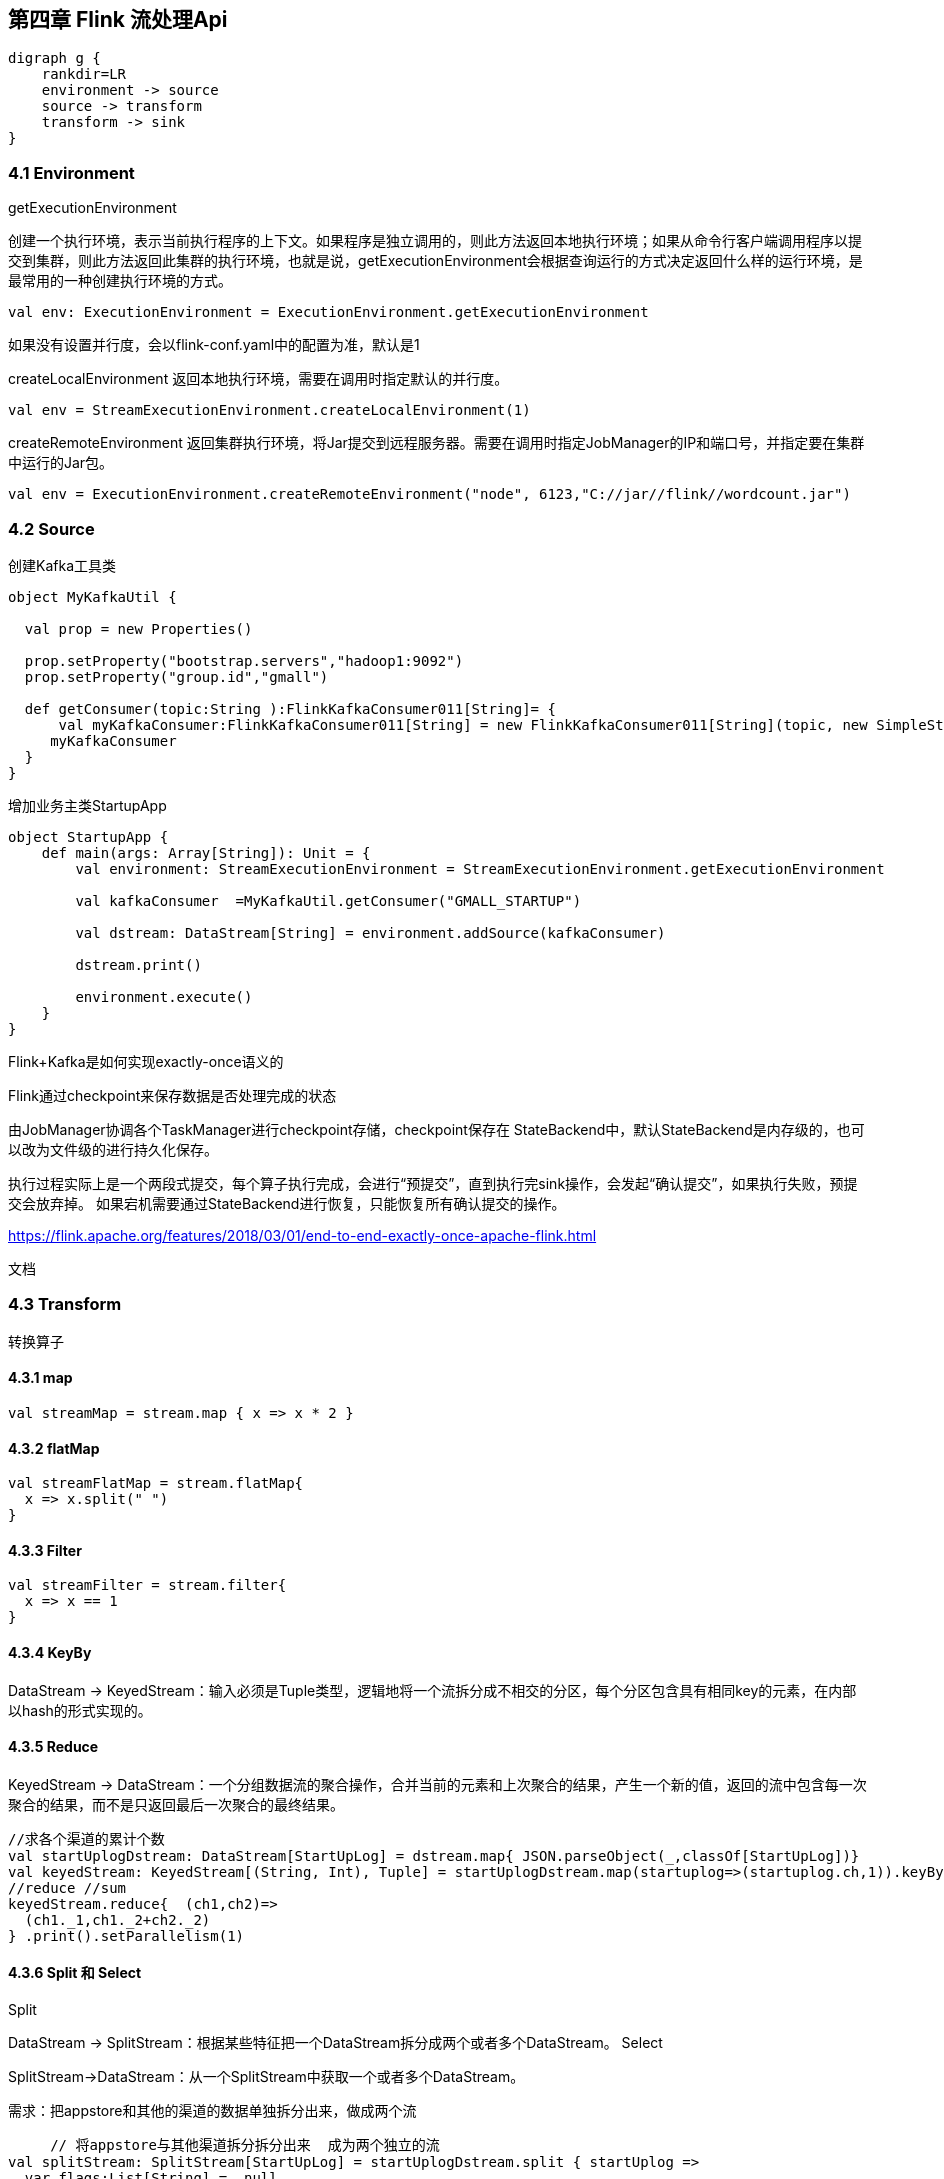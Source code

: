 == 第四章 Flink 流处理Api

[graphviz, dot-example, svg]
----
digraph g {
    rankdir=LR
    environment -> source
    source -> transform
    transform -> sink
}
----

=== 4.1 Environment

getExecutionEnvironment

创建一个执行环境，表示当前执行程序的上下文。如果程序是独立调用的，则此方法返回本地执行环境；如果从命令行客户端调用程序以提交到集群，则此方法返回此集群的执行环境，也就是说，getExecutionEnvironment会根据查询运行的方式决定返回什么样的运行环境，是最常用的一种创建执行环境的方式。

[source,scala]
----
val env: ExecutionEnvironment = ExecutionEnvironment.getExecutionEnvironment
----

如果没有设置并行度，会以flink-conf.yaml中的配置为准，默认是1

createLocalEnvironment
返回本地执行环境，需要在调用时指定默认的并行度。

[source,scala]
----
val env = StreamExecutionEnvironment.createLocalEnvironment(1)
----

createRemoteEnvironment
返回集群执行环境，将Jar提交到远程服务器。需要在调用时指定JobManager的IP和端口号，并指定要在集群中运行的Jar包。

[source,scala]
----
val env = ExecutionEnvironment.createRemoteEnvironment("node", 6123,"C://jar//flink//wordcount.jar")
----

=== 4.2 Source

创建Kafka工具类

[source,scala]
----
object MyKafkaUtil {

  val prop = new Properties()

  prop.setProperty("bootstrap.servers","hadoop1:9092")
  prop.setProperty("group.id","gmall")

  def getConsumer(topic:String ):FlinkKafkaConsumer011[String]= {
      val myKafkaConsumer:FlinkKafkaConsumer011[String] = new FlinkKafkaConsumer011[String](topic, new SimpleStringSchema(), prop)
     myKafkaConsumer
  }
}
----

增加业务主类StartupApp

[souce,scala]
----
object StartupApp {
    def main(args: Array[String]): Unit = {
        val environment: StreamExecutionEnvironment = StreamExecutionEnvironment.getExecutionEnvironment

        val kafkaConsumer  =MyKafkaUtil.getConsumer("GMALL_STARTUP")

        val dstream: DataStream[String] = environment.addSource(kafkaConsumer)

        dstream.print()

        environment.execute()
    }
}
----

Flink+Kafka是如何实现exactly-once语义的

Flink通过checkpoint来保存数据是否处理完成的状态
    
由JobManager协调各个TaskManager进行checkpoint存储，checkpoint保存在 StateBackend中，默认StateBackend是内存级的，也可以改为文件级的进行持久化保存。

执行过程实际上是一个两段式提交，每个算子执行完成，会进行“预提交”，直到执行完sink操作，会发起“确认提交”，如果执行失败，预提交会放弃掉。
如果宕机需要通过StateBackend进行恢复，只能恢复所有确认提交的操作。

https://flink.apache.org/features/2018/03/01/end-to-end-exactly-once-apache-flink.html

文档

=== 4.3 Transform

转换算子

==== 4.3.1 map

[source,scala]
----
val streamMap = stream.map { x => x * 2 }
----

==== 4.3.2 flatMap   

[source,scala]
----
val streamFlatMap = stream.flatMap{
  x => x.split(" ")
}
----

==== 4.3.3 Filter

[source,scala]
----
val streamFilter = stream.filter{
  x => x == 1
}
----

==== 4.3.4 KeyBy

DataStream → KeyedStream：输入必须是Tuple类型，逻辑地将一个流拆分成不相交的分区，每个分区包含具有相同key的元素，在内部以hash的形式实现的。

==== 4.3.5 Reduce

KeyedStream → DataStream：一个分组数据流的聚合操作，合并当前的元素和上次聚合的结果，产生一个新的值，返回的流中包含每一次聚合的结果，而不是只返回最后一次聚合的最终结果。

[source,scala]
----
//求各个渠道的累计个数
val startUplogDstream: DataStream[StartUpLog] = dstream.map{ JSON.parseObject(_,classOf[StartUpLog])}
val keyedStream: KeyedStream[(String, Int), Tuple] = startUplogDstream.map(startuplog=>(startuplog.ch,1)).keyBy(0)
//reduce //sum
keyedStream.reduce{  (ch1,ch2)=>
  (ch1._1,ch1._2+ch2._2)
} .print().setParallelism(1)
----

==== 4.3.6 Split 和 Select

Split

DataStream → SplitStream：根据某些特征把一个DataStream拆分成两个或者多个DataStream。
Select

SplitStream→DataStream：从一个SplitStream中获取一个或者多个DataStream。

需求：把appstore和其他的渠道的数据单独拆分出来，做成两个流

[source,scala]
----
     // 将appstore与其他渠道拆分拆分出来  成为两个独立的流
val splitStream: SplitStream[StartUpLog] = startUplogDstream.split { startUplog =>
  var flags:List[String] =  null
  if ("appstore" == startUplog.ch) {
    flags = List(startUplog.ch)
  } else {
    flags = List("other" )
  }
  flags
}
val appStoreStream: DataStream[StartUpLog] = splitStream.select("appstore")
appStoreStream.print("apple:").setParallelism(1)
val otherStream: DataStream[StartUpLog] = splitStream.select("other")
otherStream.print("other:").setParallelism(1)
----

==== 4.3.7 Connect和CoMap

DataStream,DataStream → ConnectedStreams：连接两个保持他们类型的数据流，两个数据流被Connect之后，只是被放在了一个同一个流中，内部依然保持各自的数据和形式不发生任何变化，两个流相互独立。
CoMap,CoFlatMap

ConnectedStreams → DataStream：作用于ConnectedStreams上，功能与map和flatMap一样，对ConnectedStreams中的每一个Stream分别进行map和flatMap处理。

[source,scala]
----
//合并以后打印
val connStream: ConnectedStreams[StartUpLog, StartUpLog] = appStoreStream.connect(otherStream)
val allStream: DataStream[String] = connStream.map(
  (log1: StartUpLog) => log1.ch,
  (log2: StartUpLog) => log2.ch
)
allStream.print("connect::")
----

==== 4.3.8 Union

DataStream → DataStream：对两个或者两个以上的DataStream进行union操作，产生一个包含所有DataStream元素的新DataStream。注意:如果你将一个DataStream跟它自己做union操作，在新的DataStream中，你将看到每一个元素都出现两次。

[source,scala]
----
//合并以后打印
val unionStream: DataStream[StartUpLog] = appStoreStream.union(otherStream)
unionStream.print("union:::")
----

Connect与 Union 区别：
1 、 Union之前两个流的类型必须是一样，Connect可以不一样，在之后的coMap中再去调整成为一样的。
2 Connect只能操作两个流，Union可以操作多个

=== 4.4 Sink
   Flink没有类似于spark中foreach方法，让用户进行迭代的操作。虽有对外的输出操作都要利用Sink完成。最后通过类似如下方式完成整个任务最终输出操作。

   myDstream.addSink(new MySink(xxxx)) 

 官方提供了一部分的框架的sink。除此以外，需要用户自定义实现sink。   

----
<!-- https://mvnrepository.com/artifact/org.apache.flink/flink-connector-kafka-0.11 -->
<dependency>
    <groupId>org.apache.flink</groupId>
    <artifactId>flink-connector-kafka-0.11_2.11</artifactId>
    <version>1.7.0</version>
</dependency>
----

mykafkaUtil中增加方法

----
def getProducer(topic:String): FlinkKafkaProducer011[String] ={
  new FlinkKafkaProducer011[String](brokerList,topic,new SimpleStringSchema())
}
----

主函数中添加sink

----
val myKafkaProducer: FlinkKafkaProducer011[String] = MyKafkaUtil.getProducer("channel_sum")
 
sumDstream.map( chCount=>chCount._1+":"+chCount._2 ).addSink(myKafkaProducer)
----

==== 4.4.1 Elasticsearch

----
<dependency>
    <groupId>org.apache.flink</groupId>
    <artifactId>flink-connector-elasticsearch6_2.11</artifactId>
    <version>1.7.0</version>
</dependency>

<dependency>
    <groupId>org.apache.httpcomponents</groupId>
    <artifactId>httpclient</artifactId>
    <version>4.5.3</version>
</dependency>
----

添加MyEsUtil

----
import java.util

import com.alibaba.fastjson.{JSON, JSONObject}
import org.apache.flink.api.common.functions.RuntimeContext
import org.apache.flink.streaming.connectors.elasticsearch.{ElasticsearchSinkFunction, RequestIndexer}
import org.apache.flink.streaming.connectors.elasticsearch6.ElasticsearchSink
import org.apache.http.HttpHost
import org.elasticsearch.action.index.IndexRequest
import org.elasticsearch.client.Requests

object MyEsUtil {
  
  val httpHosts = new util.ArrayList[HttpHost]
  httpHosts.add(new HttpHost("hadoop1",9200,"http"))
   httpHosts.add(new HttpHost("hadoop2",9200,"http"))
   httpHosts.add(new HttpHost("hadoop3",9200,"http"))

  def  getElasticSearchSink(indexName:String):  ElasticsearchSink[String]  ={
    val esFunc = new ElasticsearchSinkFunction[String] {
      override def process(element: String, ctx: RuntimeContext, indexer: RequestIndexer): Unit = {
        println("试图保存："+element)
        val jsonObj: JSONObject = JSON.parseObject(element)
        val indexRequest: IndexRequest = Requests.indexRequest().index(indexName).`type`("_doc").source(jsonObj)
        indexer.add(indexRequest)
        println("保存1条")
      }
    }

    val sinkBuilder = new ElasticsearchSink.Builder[String](httpHosts, esFunc)

    //刷新前缓冲的最大动作量
    sinkBuilder.setBulkFlushMaxActions(10)

    sinkBuilder.build()
  }
}
----

在main方法中调用

[source,scala]
----
// 明细发送到es 中
val esSink: ElasticsearchSink[String] = MyEsUtil.getElasticSearchSink("gmall0503_startup")
dstream.addSink(esSink)
----